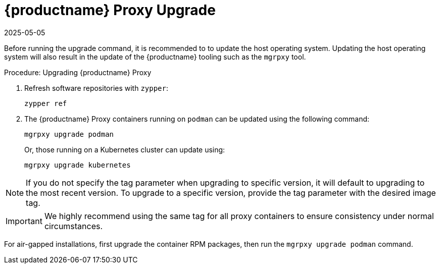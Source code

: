 = {productname} Proxy Upgrade
:revdate: 2025-05-05
:page-revdate: {revdate}

Before running the upgrade command, it is recommended to to update the host operating system.
Updating the host operating system will also result in the update of the {productname} tooling such as the [literal]``mgrpxy`` tool.

.Procedure: Upgrading {productname} Proxy

. Refresh software repositories with [command]``zypper``:

+

[source,shell]
----
zypper ref
----

ifeval::[{mlm-content} == true]

. Depending on the host operating system, proceed with these steps:

+

For a transactional system such as {sl-micro}: ::

+

--

. Apply available updates with [command]``transactional-update``:

+

[source,shell]
----
transactional-update
----

. If updates were applied, [literal]``reboot``.

--

+

endif::[]

ifeval::[{uyuni-content} == true]

. Apply available updates with [command]``transactional-update``:

+

[source,shell]
----
transactional-update
----

. If updates were applied, [literal]``reboot``.

endif::[]


ifeval::[{mlm-content} == true]

For {sles}: ::

+

--

Update installed software with [command]``zypper``:

[source,shell]
----
zypper up
----

--

endif::[]

+

. The {productname} Proxy containers running on [literal]``podman`` can be updated using the following command:

+

[source,shell]
----
mgrpxy upgrade podman
----

+

Or, those running on a Kubernetes cluster can update using:

+

[source,shell]
----
mgrpxy upgrade kubernetes
----

[NOTE]
====
If you do not specify the tag parameter when upgrading to specific version, it will default to upgrading to the most recent version.
To upgrade to a specific version, provide the tag parameter with the desired image tag.
====

[IMPORTANT]
====

ifeval::[{mlm-content} == true]

While there is an option to upgrade a specific container using its specific tag, this feature is intended for applying PTFs only.
endif::[]

We highly recommend using the same tag for all proxy containers to ensure consistency under normal circumstances.
====

For air-gapped installations, first upgrade the container RPM packages, then run the [command]``mgrpxy upgrade podman`` command.
